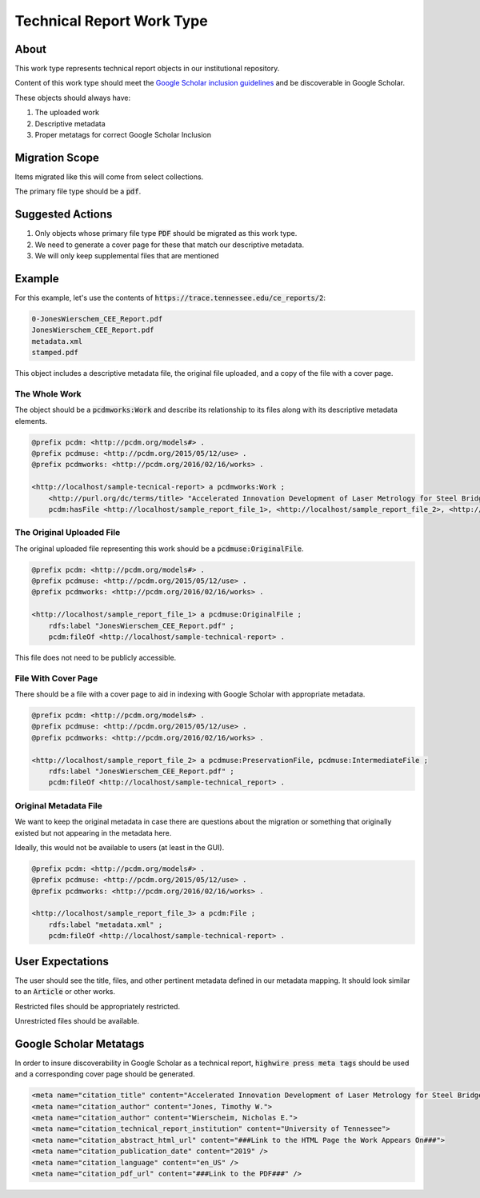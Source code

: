 Technical Report Work Type
==========================

About
-----

This work type represents technical report objects in our institutional repository.

Content of this work type should meet the
`Google Scholar inclusion guidelines <https://scholar.google.com/intl/en/scholar/inclusion.html>`_ and be discoverable
in Google Scholar.

These objects should always have:

1. The uploaded work
2. Descriptive metadata
3. Proper metatags for correct Google Scholar Inclusion

Migration Scope
---------------

Items migrated like this will come from select collections.

The primary file type should be a :code:`pdf`.

Suggested Actions
-----------------

1. Only objects whose primary file type :code:`PDF` should be migrated as this work type.
2. We need to generate a cover page for these that match our descriptive metadata.
3. We will only keep supplemental files that are mentioned

Example
-------

For this example, let's use the contents of :code:`https://trace.tennessee.edu/ce_reports/2`:

.. code-block:: text

    0-JonesWierschem_CEE_Report.pdf
    JonesWierschem_CEE_Report.pdf
    metadata.xml
    stamped.pdf

This object includes a descriptive metadata file, the original file uploaded, and a copy of the file with
a cover page.

==============
The Whole Work
==============

The object should be a :code:`pcdmworks:Work` and describe its relationship to its files along with its descriptive
metadata elements.


.. code-block:: turtle

    @prefix pcdm: <http://pcdm.org/models#> .
    @prefix pcdmuse: <http://pcdm.org/2015/05/12/use> .
    @prefix pcdmworks: <http://pcdm.org/2016/02/16/works> .

    <http://localhost/sample-tecnical-report> a pcdmworks:Work ;
        <http://purl.org/dc/terms/title> "Accelerated Innovation Development of Laser Metrology for Steel Bridge ..." ;
        pcdm:hasFile <http://localhost/sample_report_file_1>, <http://localhost/sample_report_file_2>, <http://localhost/sample_report_file_3> .

==========================
The Original Uploaded File
==========================

The original uploaded file representing this work should be a :code:`pcdmuse:OriginalFile`.

.. code-block:: turtle

    @prefix pcdm: <http://pcdm.org/models#> .
    @prefix pcdmuse: <http://pcdm.org/2015/05/12/use> .
    @prefix pcdmworks: <http://pcdm.org/2016/02/16/works> .

    <http://localhost/sample_report_file_1> a pcdmuse:OriginalFile ;
        rdfs:label "JonesWierschem_CEE_Report.pdf" ;
        pcdm:fileOf <http://localhost/sample-technical-report> .

This file does not need to be publicly accessible.

====================
File With Cover Page
====================

There should be a file with a cover page to aid in indexing with Google Scholar with appropriate metadata.

.. code-block:: turtle

    @prefix pcdm: <http://pcdm.org/models#> .
    @prefix pcdmuse: <http://pcdm.org/2015/05/12/use> .
    @prefix pcdmworks: <http://pcdm.org/2016/02/16/works> .

    <http://localhost/sample_report_file_2> a pcdmuse:PreservationFile, pcdmuse:IntermediateFile ;
        rdfs:label "JonesWierschem_CEE_Report.pdf" ;
        pcdm:fileOf <http://localhost/sample-technical_report> .

======================
Original Metadata File
======================

We want to keep the original metadata in case there are questions about the migration or something that originally existed
but not appearing in the metadata here.

Ideally, this would not be available to users (at least in the GUI).

.. code-block:: turtle

    @prefix pcdm: <http://pcdm.org/models#> .
    @prefix pcdmuse: <http://pcdm.org/2015/05/12/use> .
    @prefix pcdmworks: <http://pcdm.org/2016/02/16/works> .

    <http://localhost/sample_report_file_3> a pcdm:File ;
        rdfs:label "metadata.xml" ;
        pcdm:fileOf <http://localhost/sample-technical-report> .

User Expectations
-----------------

The user should see the title, files, and other pertinent metadata defined in our metadata mapping. It should look similar
to an :code:`Article` or other works.

Restricted files should be appropriately restricted.

Unrestricted files should be available.

.. image:: ../images/technical_report_view.png
    :width: 600
    :Alt: Wireframe of a Sample Technical Report

Google Scholar Metatags
-----------------------

In order to insure discoverability in Google Scholar as a technical report, :code:`highwire press meta tags` should be
used and a corresponding cover page should be generated.

.. code-block:: xml

    <meta name="citation_title" content="Accelerated Innovation Development of Laser Metrology for Steel Bridge Fabrication">
    <meta name="citation_author" content="Jones, Timothy W.">
    <meta name="citation_author" content="Wierscheim, Nicholas E.">
    <meta name="citation_technical_report_institution" content="University of Tennessee">
    <meta name="citation_abstract_html_url" content="###Link to the HTML Page the Work Appears On###">
    <meta name="citation_publication_date" content="2019" />
    <meta name="citation_language" content="en_US" />
    <meta name="citation_pdf_url" content="###Link to the PDF###" />
